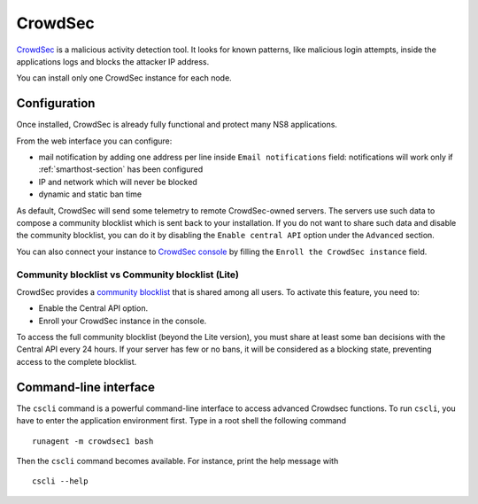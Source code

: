 ========
CrowdSec
========

`CrowdSec <https://www.crowdsec.net/>`_ is a malicious activity detection tool.
It looks for known patterns, like malicious login attempts, inside the applications logs
and blocks the attacker IP address.

You can install only one CrowdSec instance for each node.
 

Configuration
=============

Once installed, CrowdSec is already fully functional and protect many NS8 applications.
 
From the web interface you can configure:

* mail notification by adding one address per line inside ``Email notifications`` field:
  notifications will work only if :ref:`smarthost-section` has been configured

* IP and network which will never be blocked

* dynamic and static ban time

As default, CrowdSec will send some telemetry to remote CrowdSec-owned servers.
The servers use such data to compose a community blocklist which is sent back to your installation.
If you do not want to share such data and disable the community blocklist, you can do it by
disabling the ``Enable central API`` option under the ``Advanced`` section.

You can also connect your instance to `CrowdSec console <https://app.crowdsec.net>`_
by filling the ``Enroll the CrowdSec instance`` field.

Community blocklist vs Community blocklist (Lite)
^^^^^^^^^^^^^^^^^^^^^^^^^^^^^^^^^^^^^^^^^^^^^^^^^
CrowdSec provides a `community blocklist <https://docs.crowdsec.net/docs/next/central_api/community_blocklist>`_  that is shared among all users. To activate this feature, you need to:

- Enable the Central API option.
- Enroll your CrowdSec instance in the console.

To access the full community blocklist (beyond the Lite version), you must share at least some ban decisions with the Central API every 24 hours. 
If your server has few or no bans, it will be considered as a blocking state, preventing access to the complete blocklist.

Command-line interface
======================

The ``cscli`` command is a powerful command-line interface to access
advanced Crowdsec functions. To run ``cscli``, you have to enter the
application environment first. Type in a root shell the following command

::

  runagent -m crowdsec1 bash

Then the ``cscli`` command becomes available. For instance, print the help
message with

::

  cscli --help
